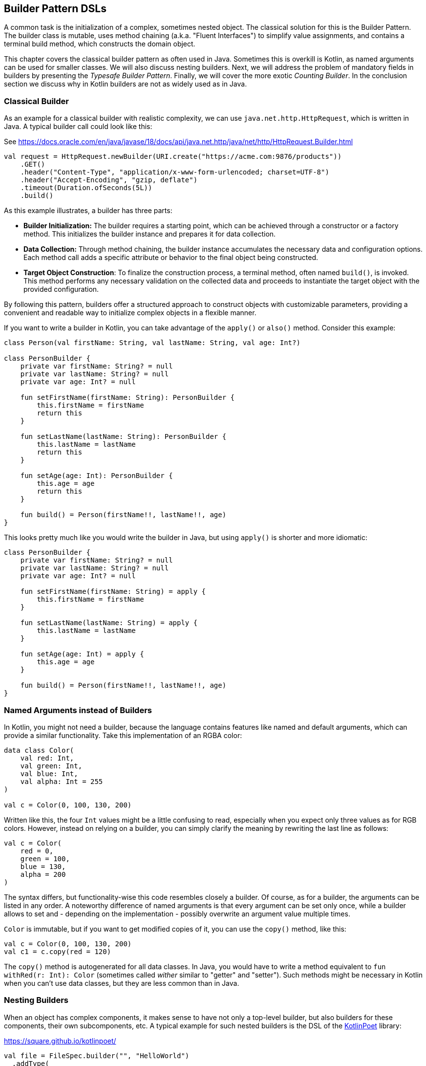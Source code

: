 == Builder Pattern DSLs

A common task is the initialization of a complex, sometimes nested object. The classical solution for this is the Builder Pattern. The builder class is mutable, uses method chaining (a.k.a. "((Fluent Interfaces))") to simplify value assignments, and contains a terminal build method, which constructs the domain object.

This chapter covers the classical builder pattern as often used in Java. Sometimes this is overkill is Kotlin, as named arguments can be used for smaller classes. We will also discuss nesting builders. Next, we will address the problem of mandatory fields in builders by presenting the _Typesafe Builder Pattern_. Finally, we will cover the more exotic _Counting Builder_. In the conclusion section we discuss why in Kotlin builders are not as widely used as in Java.

=== Classical Builder

As an example for a classical builder with realistic complexity, we can use `java.net.http.HttpRequest`, which is written in Java. A typical builder call could look like this:

[source,kotlin]
.See https://docs.oracle.com/en/java/javase/18/docs/api/java.net.http/java/net/http/HttpRequest.Builder.html
----
val request = HttpRequest.newBuilder(URI.create("https://acme.com:9876/products"))
    .GET()
    .header("Content-Type", "application/x-www-form-urlencoded; charset=UTF-8")
    .header("Accept-Encoding", "gzip, deflate")
    .timeout(Duration.ofSeconds(5L))
    .build()
----

As this example illustrates, a builder has three parts:

* *Builder Initialization:* The builder requires a starting point, which can be achieved through a constructor or a factory method. This initializes the builder instance and prepares it for data collection.
* *Data Collection:* Through method chaining, the builder instance accumulates the necessary data and configuration options. Each method call adds a specific attribute or behavior to the final object being constructed.
* *Target Object Construction*: To finalize the construction process, a terminal method, often named `build()`, is invoked. This method performs any necessary validation on the collected data and proceeds to instantiate the target object with the provided configuration.

By following this pattern, builders offer a structured approach to construct objects with customizable parameters, providing a convenient and readable way to initialize complex objects in a flexible manner.

If you want to write a builder in Kotlin, you can take advantage of the `apply()` or `also()` method. Consider this example:

[source,kotlin]
----
class Person(val firstName: String, val lastName: String, val age: Int?)

class PersonBuilder {
    private var firstName: String? = null
    private var lastName: String? = null
    private var age: Int? = null

    fun setFirstName(firstName: String): PersonBuilder {
        this.firstName = firstName
        return this
    }

    fun setLastName(lastName: String): PersonBuilder {
        this.lastName = lastName
        return this
    }

    fun setAge(age: Int): PersonBuilder {
        this.age = age
        return this
    }

    fun build() = Person(firstName!!, lastName!!, age)
}
----

This looks pretty much like you would write the builder in Java, but using `apply()` is shorter and more idiomatic:

[source,kotlin]
----
class PersonBuilder {
    private var firstName: String? = null
    private var lastName: String? = null
    private var age: Int? = null

    fun setFirstName(firstName: String) = apply {
        this.firstName = firstName
    }

    fun setLastName(lastName: String) = apply {
        this.lastName = lastName
    }

    fun setAge(age: Int) = apply {
        this.age = age
    }

    fun build() = Person(firstName!!, lastName!!, age)
}
----

=== Named Arguments instead of Builders

In Kotlin, you might not need a builder, because the language contains features like named and default arguments, which can provide a similar functionality. Take this implementation of an RGBA color:

[source,kotlin]
----
data class Color(
    val red: Int,
    val green: Int,
    val blue: Int,
    val alpha: Int = 255
)

val c = Color(0, 100, 130, 200)
----

Written like this, the four `Int` values might be a little confusing to read, especially when you expect only three values as for RGB colors. However, instead on relying on a builder, you can simply clarify the meaning by rewriting the last line as follows:

[source,kotlin]
----
val c = Color(
    red = 0,
    green = 100,
    blue = 130,
    alpha = 200
)
----

The syntax differs, but functionality-wise this code resembles closely a builder. Of course, as for a builder, the arguments can be listed in any order. A noteworthy difference of named arguments is that every argument can be set only once, while a builder allows to set and - depending on the implementation - possibly overwrite an argument value multiple times.

`Color` is immutable, but if you want to get modified copies of it, you can use the `copy()` method, like this:

[source,kotlin]
----
val c = Color(0, 100, 130, 200)
val c1 = c.copy(red = 120)
----

The `copy()` method is autogenerated for all data classes. In Java, you would have to write a method equivalent to `fun withRed(r: Int): Color` (sometimes called _wither_ similar to "getter" and "setter"). Such methods might be necessary in Kotlin when you can't use data classes, but they are less common than in Java.

=== Nesting Builders

When an object has complex components, it makes sense to have not only a top-level builder, but also builders for these components, their own subcomponents, etc. A typical example for such nested builders is the DSL of the https://square.github.io/kotlinpoet/[KotlinPoet] library:

[source,kotlin]
.https://square.github.io/kotlinpoet/
----
val file = FileSpec.builder("", "HelloWorld")
  .addType(
    TypeSpec.classBuilder("Greeter")
      .primaryConstructor(
        FunSpec.constructorBuilder()
          .addParameter("name", String::class)
          .build()
      )
      .addProperty(
        PropertySpec.builder("name", String::class)
          .initializer("name")
          .build()
      )
      .addFunction(
        FunSpec.builder("greet")
          .addStatement("println(%P)", "Hello, \$name")
          .build()
      )
      .build()
  )
  .addFunction(
    FunSpec.builder("main")
      .addParameter("args", String::class, VARARG)
      .addStatement("%T(args[0]).greet()", greeterClass)
      .build()
  )
  .build()
----

As this example demonstrates, the necessity to call `build()` at the end of every nested builder leads to a lot of visual clutter. To avoid this issue, some DSLs make builder nesting more convenient by having two versions of every "nested" method: One version that takes as usual the constructed object as argument, and another version that accepts a builder of the object instead. This way, the user doesn't need to call repeatedly `build()` methods for the nested builders.

=== Flattening instead of Nesting

An alternative to nesting builders is to handle everything in the top-level builder, by putting the nested content between a start and end method. In KotlinPoet, control flows are implemented this way:

[source,kotlin]
----
val funSpec = FunSpec.constructorBuilder()
    .addParameter("value", String::class)
    .beginControlFlow("require(value.isNotEmpty())")
    .addStatement("%S", "value cannot be empty")
    .endControlFlow()
    .build()
----

Using this approach can make the DSL code more readable, but it requires more discipline from the user, who has to ensure that the start and end methods are placed properly.

To give an example implementation, consider a person class containing a name, a phone number and a list of contacts, which in turn also have a name, and optionally a phone:

[source,kotlin]
----
data class Contact(val name: String, val phone: String?)

data class Person(val name: String, val phone: String, val contacts: List<Contact>)

class PersonBuilder {
    private var name: String? = null
    private var phone: String? = null
    private var addingContact = false
    private var contactName: String? = null
    private var contactPhone: String? = null
    private val contacts: MutableList<Contact> = mutableListOf()

    fun beginContact() = apply {
        require(!addingContact)
        addingContact = true
    }

    fun endContact() = apply {
        require(addingContact)
        contacts.add(Contact(contactName!!, contactPhone))
        contactName = null
        contactPhone = null
        addingContact = false
    }

    fun setName(name: String) = apply {
        if (addingContact) this.contactName = name else this.name = name
    }

    fun setPhone(phone: String) = apply {
        if (addingContact) this.contactPhone = phone else this.phone = phone
    }

    fun build(): Person {
        require(!addingContact)
        return Person(name!!, phone!!, contacts)
    }
}
----

And this is how the DSL could be used:

[source,kotlin]
----
val superman = PersonBuilder()
    .setName("Superman")
    .beginContact()
    .setName("Wonder Woman")
    .endContact()
    .setPhone("555-3213-125")
    .beginContact()
    .setName("Lois Lane")
    .setPhone("555-4112-423")
    .endContact()
    .build()
----

The process flow of a flattened builder can be also regarded as a very simple state transition, namely from the outer level to the inner level and back. xref:chapter-08_transitions.adoc[Chapter 8] demonstrates techniques to implement such state transitions in a safe way, so the code wouldn't compile when start and end methods are placed incorrectly.

While there are certainly valid use cases for a flattening builder, the usual approach based on nesting is both conceptually and implementation-wise simpler, it also scales better, and should be therefore preferred.

=== The Typesafe Builder Pattern

A common issue with builders is the inability to enforce the setting of mandatory fields. While it's possible to check for these conditions in the build method, it would be better if the compiler could already prevent to build incomplete objects. To achieve this, we can use <<chapter-04_features.adoc#typeLevelProgramming, type-level programming>>(((Type Level Programming))), although it requires some boilerplate code.

By using generics to track the state of mandatory fields, the build method can be adapted to only accept builders with all mandatory values set. As an example, consider the following class for a product, which requires a product id, the name and the price, while the other attributes are optional:

[source,kotlin]
----
 data class Product(
    val id: UUID,
    val name: String,
    val price: BigDecimal,
    val description: String?,
    val images: List<URI>)
----

The first prerequisite for our builder are three classes for representing the state of the mandatory fields. They are similar to `Optional`, with the difference that the empty and full states are represented by different subclasses. The type parameter `T: Any` was used because it prevents `T` from being inhabited by a nullable type.

[source,kotlin]
----
sealed class Val<T: Any>

class Without<T: Any> : Val<T>()

class With<T: Any>(val value: T): Val<T>()
----

With the help of these classes, we can write the builder:

[source,kotlin]
----
data class ProductBuilder<
      ID: Val<UUID>,
      NAME: Val<String>,
      PRICE: Val<BigDecimal>> private constructor(
    val id: ID,
    val name: NAME,
    val price: PRICE,
    val description: String?,
    val images: List<URI>) {
    ...
}
----

That's a scary looking generic signature, but the basic idea is simple: Every mandatory field gets a separate generic type parameter, which keeps track whether it is already set or not. The constructor was made private, because we want to ensure to start with an empty builder. The construction of the builder class can be delegated to its companion object, where we can "simulate" a constructor using the `invoke` operator:

[source,kotlin]
----
data class ProductBuilder<
      ID: Val<UUID>,
      NAME: Val<String>,
      PRICE: Val<BigDecimal>> private constructor(
    val id: ID,
    val name: NAME,
    val price: PRICE,
    val description: String?,
    val images: List<URI>) {

        companion object {
                inline fun invoke() = ProductBuilder(
                id = Without(),
                name = Without(),
                price = Without(),
                description = null,
                images = listOf()
            )
        }

        fun id(uuid: UUID) =
            ProductBuilder(With(uuid), name, price, description, images)

        fun name(name: String) =
            ProductBuilder(id, With(name), price, description, images)

        fun price(price: BigDecimal) =
            ProductBuilder(id, name, With(price), description, images)

        fun description(desc: String) =
            copy(description = desc)

        fun addImage(image: URI) =
            copy(images = images + image)
}
----

The inferred return type of this `invoke()` operation is `ProductBuilder<Without<UUID>, Without<String>, Without<BigDecimal>>`, which we thankfully don't have to write out. When an optional field is set, these type parameters don't change, but when a mandatory field is set, the signature will change from `Without` to `With` for this particular field. As the setters for the mandatory fields return a builder with a changed signature, we can't use the `copy()` method in these cases (at least if we don't want to use casts).

Of course, one crucial part is missing: The `build()` method. However, we can't write it as part of the builder class, as it needs to inspect the generic signature. It _has_ to be an extension method, because only there you can "fix" the type parameters to concrete types, which is known as <<chapter-04_features.adoc#typeNarrowing, type narrowing>>(((Type Narrowing))):

[source,kotlin]
----
fun ProductBuilder<With<UUID>, With<String>, With<BigDecimal>>.build() =
    Product(id.value, name.value, price.value, description, images)
----

Note that you can access the `value` fields of the `With` classes, as the type inference matches on the "narrowed down" type. Now we have a builder with a `build()` method that can be only called if all mandatory fields are set:

[source,kotlin]
----
ProductBuilder()
    .id(UUID.randomUUID())
    .name("Comb")
    .description("Green plastic comb")
    .price(12.34.toBigDecimal())
    .build()
----

You can check that the code no longer compiles after removing one of the mandatory fields.

NOTE: The Typesafe Builder Pattern was pioneered by http://blog.rafaelferreira.net/2008/07/type-safe-builder-pattern-in-scala.html[Rafael Ferreira] in Scala, using ideas from Haskell. The code shown here is based on the implementation of http://dcsobral.blogspot.de/2009/09/type-safe-builder-pattern.html[Daniel Sobral].

=== Counting Builder

I have to admit that this is one of the more exotic builder variations, but I decided to include it because it is an interesting technique, and because this kind of construction might be useful in other contexts.

Consider the following `Polygon` class, which could be part of a graphics library:

[source,kotlin]
----
import java.awt.geom.Point2D

data class Polygon(val points: List<Point2D>)
----

However, a problem arises when we want to ensure that polygons are constructed with at least three points. To solve this issue, we could create a builder that counts the number of points added and only allows the construction of polygons with three or more points.

While the obvious solution is to check the number of points at runtime, we can achieve better safety by preventing the creation of an invalid builder at compile time. This can be achieved by using a recursive type parameter to keep track of the number of points, once again employing <<chapter-04_features.adoc#typeLevelProgramming, type level programming>>(((Type Level Programming))). Though this may seem odd at first, the implementation is quite simple:

[source,kotlin]
----
sealed interface Nat
interface Z : Nat
interface S<N : Nat> : Nat

class PolygonBuilder<N : Nat> private constructor() {

    companion object {
        operator fun invoke() =
            PolygonBuilder<Z>()
    }

    val points: MutableList<Point2D> =
        mutableListOf()

    @Suppress("UNCHECKED_CAST")
    fun add(point: Point2D) =
        (this as PolygonBuilder<S<N>>)
            .also { points += point }
}

fun <N : Nat> PolygonBuilder<S<S<S<N>>>>.build() = Polygon(points)
----

First, we create a sealed interface `Nat` to represent the natural numbers, and two sub-interfaces, `Z` representing zero and `S<N>` representing the successor of a natural number `N`. For instance, the number 3 would be written as `S<S<S<Z>>>`. This is called the "Peano Representation" of the natural numbers. Note that even if we don't know the innermost part of `S<S<S<...>>>`, we can still deduce that the given number is greater or equal to 3, which is exactly what we need to check our condition. These recursively constructed numbers are used by the builder class as a generic "counter" parameter holding the number of points in the list.

.The Peano Axioms
****
When asked to count, the usual response is "zero, one, two, three...", not "zero, successor of zero, successor of successor of zero...", so you might wonder where the strange Peano Representation comes from. In 1889 Giuseppe Peano published his famous nine axioms in order to define natural numbers and their properties in a formal way, and the Peano Representation follows directly from these axioms.

The first axiom covers the existence of zero, the following four axioms cover basic properties of equality (it is reflexive, symmetric, transitive and closed), but the next four axioms rely crucially on the use of the successor function:

* For any natural number, its successor is a natural number as well
* If the successors of two natural numbers are equal, then the numbers themselves are equal, too
* Zero is not the successor of a natural number
* Every natural number can be reached from zero by repeatedly applying the successor function (this is also known as "induction")

That's why from a mathematical point of view, the Peano Representation is the most basic way to write natural numbers, and our usual number systems (decimal, binary, hexadecimal...) could be regarded as convenient abbreviations.
****

The builder class must hide its constructor, because a call like `PolygonBuilder<S<S<Z>>>()` would initialize the builder with a wrong counter. That's why we "simulate" a constructor using the `invoke()` operator in the companion object, which returns only builders with a counter correctly initialized to 0. The `add()` method appends a point to the list, but also casts the instance to one with an incremented counter. This is safe, as the counter is a phantom type(((Phantom Types))). Alternatively, we also could have constructed a new builder object on every `add()` call.

The last ingredient is the `build()` method, which has to be an extension function, for the same reasons as in the typesafe builder example. The function is "counting" the points by inspecting the type signature of the builder. This is how a usage of our builder could look like:

[source,kotlin]
----
val polygon = PolygonBuilder()
    .add(Point2D.Double(1.0, 2.3))
    .add(Point2D.Double(2.1, 4.5))
    .add(Point2D.Double(2.4, 5.0))
    .build()
----

If one of the `add()` calls is removed, the code will no longer compile, as the type of the `PolygonBuilder` does no longer comply with the signature of the `build()` extension function.

Of course, you can use this pattern to count more than one thing, and you can combine it with the Typesafe Builder Pattern as well.

=== Builders with multiple stages

It is possible to build objects in different stages. However, as there are several ways to implement this use case, and as these techniques are not only applicable for builders, xref:chapter-08_transitions.adoc[Chapter 8] covers this topic in detail.

=== Conclusion

The Builder Pattern is quite popular in Java - there are  libraries like https://projectlombok.org/[Project Lombok] which generate builders for you. The downside is that builders are quite inflexible and might be not very safe to use (although variations like the Typesafe Builder Pattern can help). In Kotlin, using named and default parameters can already provide a functionality similar to a builder. The next chapter will present another common approach in Kotlin, which has some advantages over the Builder Pattern.

==== Preferable Use Cases

* Creating data
* Generating code
* Configuring systems
* Testing
* Logging

==== Rating

* image:4_sun.png[] - for Simplicity of DSL design
* image:2_sun.png[] - for Elegance
* image:3_sun.png[] - for Usability
* image:4_sun.png[] - for possible Applications

==== Pros & Cons

[cols="2a,2a"]
|===
|Pros |Cons

|* easy to understand
* applicable for a wide range of construction tasks
* variations of the pattern can fix some of its shortcomings
* can be autogenerated (e.g. using https://projectlombok.org[Project Lombok])
* easy to use from Java client code

|* often not the most natural syntax for the problem
* nested builders don't look nice
* inflexible structure
* boilerplate code (e.g. need for a `build()` method)
* assignments are disguised as method calls
|===
